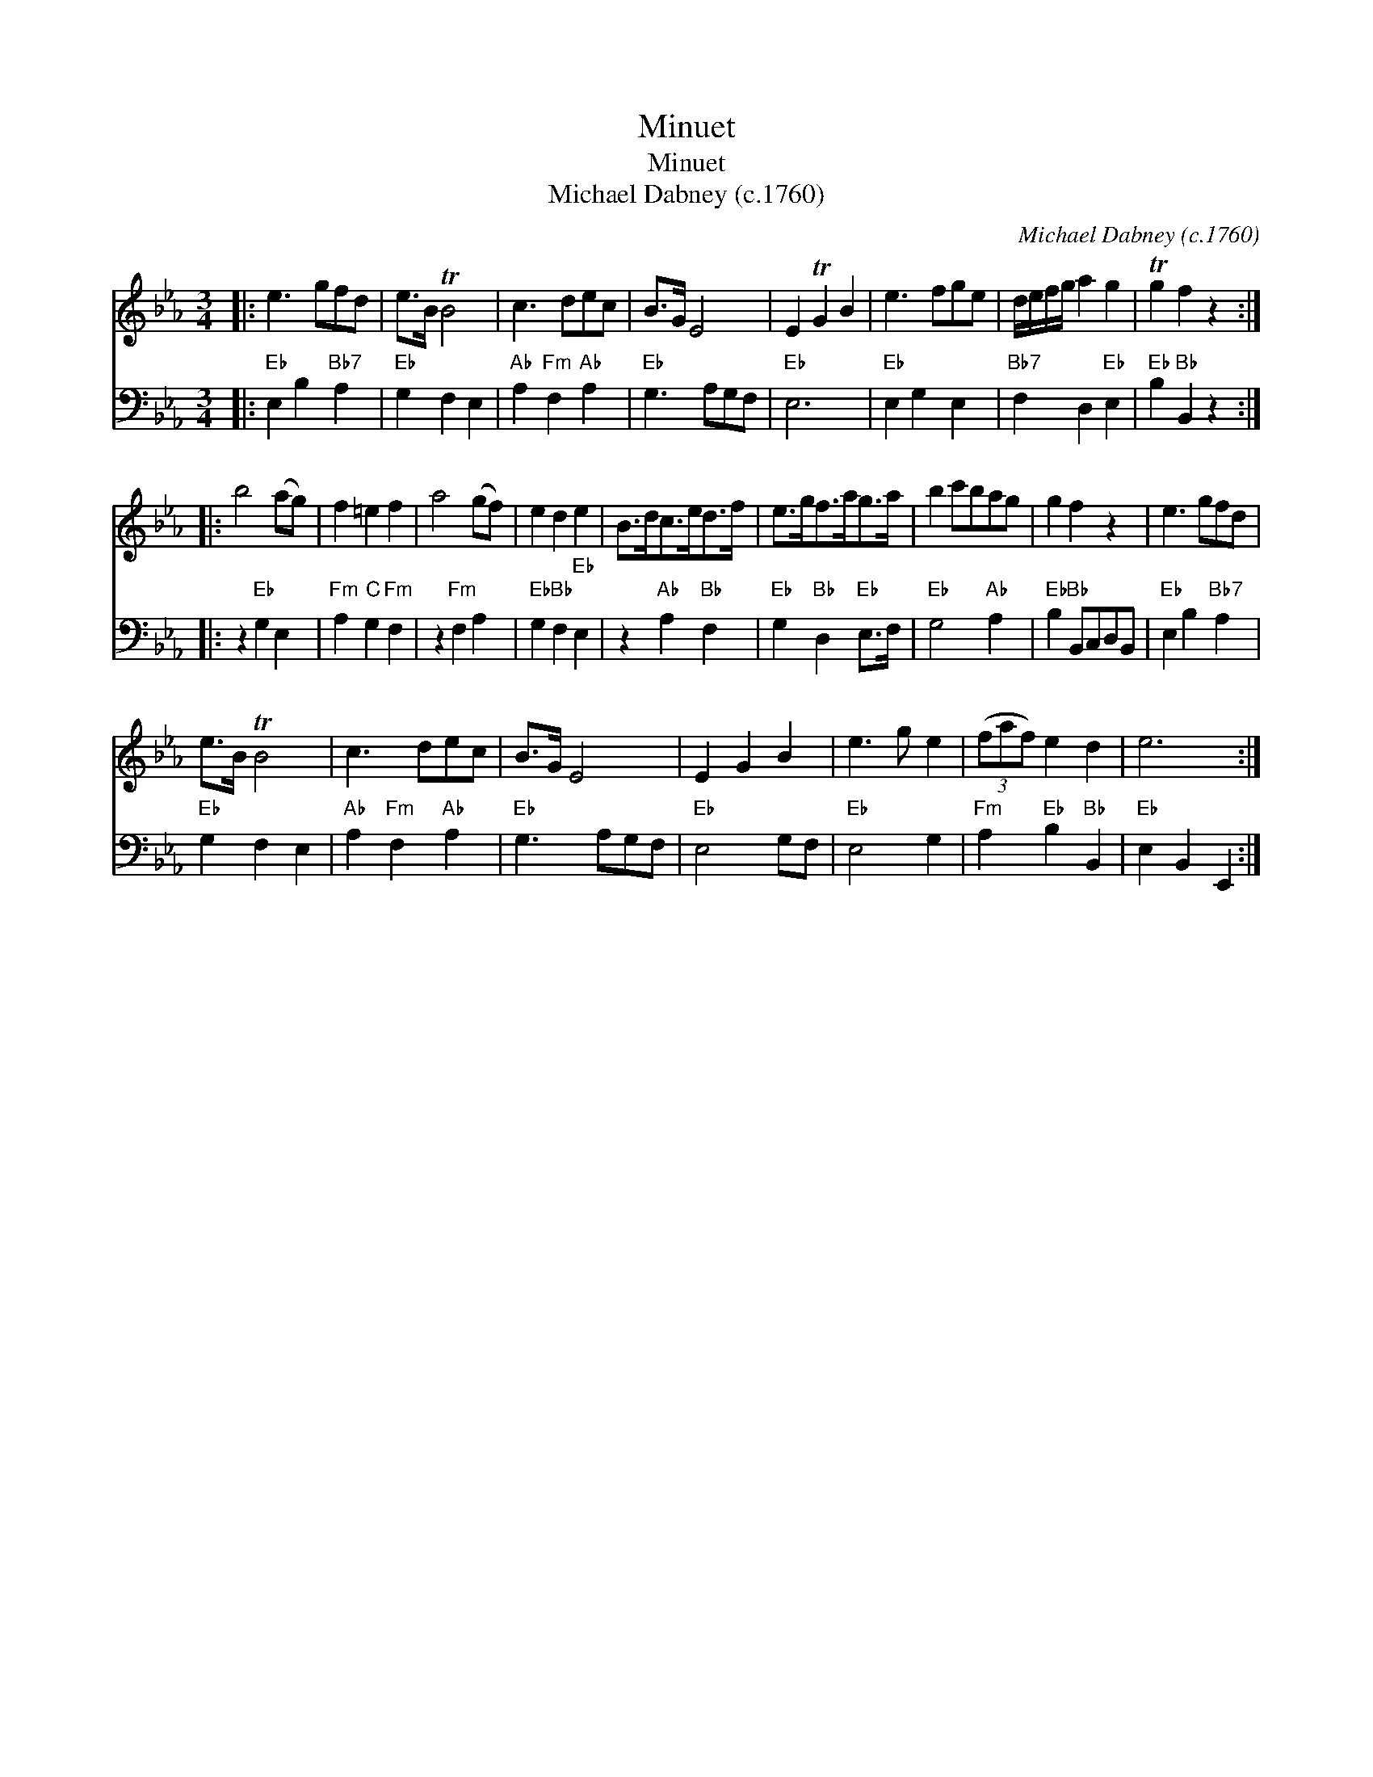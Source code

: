 X:1
T:Minuet
T:Minuet
T:Michael Dabney (c.1760)
C:Michael Dabney (c.1760)
%%score 1 2
L:1/8
M:3/4
K:Eb
V:1 treble 
V:2 bass 
V:1
|: e3 gfd | e>B TB4 | c3 dec | B>G E4 | E2 TG2 B2 | e3 fge | d/e/f/g/ a2 g2 | Tg2 f2 z2 :: %8
 b4 (ag) | f2 =e2 f2 | a4 (gf) | e2 d2 e2 | B>dc>ed>f | e>gf>ag>a | b2 c'bag | g2 f2 z2 | e3 gfd | %17
 e>B TB4 | c3 dec | B>G E4 | E2 G2 B2 | e3 g e2 | (3(faf) e2 d2 | e6 :| %24
V:2
|:"Eb" E,2 B,2"Bb7" A,2 |"Eb" G,2 F,2 E,2 |"Ab" A,2"Fm" F,2"Ab" A,2 |"Eb" G,3 A,G,F, |"Eb" E,6 | %5
"Eb" E,2 G,2 E,2 |"Bb7" F,2 D,2"Eb" E,2 |"Eb" B,2"Bb" B,,2 z2 :: z2"Eb" G,2 E,2 | %9
"Fm" A,2"C" G,2"Fm" F,2 | z2"Fm" F,2 A,2 |"Eb" G,2"Bb" F,2"Eb" E,2 | z2"Ab" A,2"Bb" F,2 | %13
"Eb" G,2"Bb" D,2"Eb" E,>F, |"Eb" G,4"Ab" A,2 |"Eb" B,2"Bb" B,,C,D,B,, |"Eb" E,2 B,2"Bb7" A,2 | %17
"Eb" G,2 F,2 E,2 |"Ab" A,2"Fm" F,2"Ab" A,2 |"Eb" G,3 A,G,F, |"Eb" E,4 G,F, |"Eb" E,4 G,2 | %22
"Fm" A,2"Eb" B,2"Bb" B,,2 |"Eb" E,2 B,,2 E,,2 :| %24

